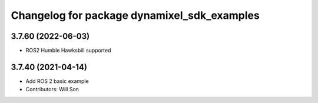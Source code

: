 ^^^^^^^^^^^^^^^^^^^^^^^^^^^^^^^^^^^^^^^^^^^^
Changelog for package dynamixel_sdk_examples
^^^^^^^^^^^^^^^^^^^^^^^^^^^^^^^^^^^^^^^^^^^^

3.7.60 (2022-06-03)
-------------------
* ROS2 Humble Hawksbill supported

3.7.40 (2021-04-14)
-------------------
* Add ROS 2 basic example
* Contributors: Will Son
